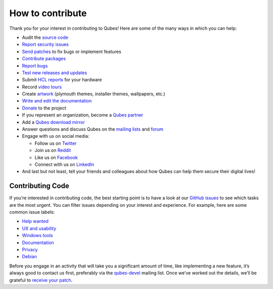 =================
How to contribute
=================

Thank you for your interest in contributing to Qubes! Here are some of
the many ways in which you can help:

-  Audit the `source code </doc/source-code/>`__
-  `Report security issues </security/>`__
-  `Send patches </doc/source-code/#how-to-send-patches>`__ to fix bugs
   or implement features
-  `Contribute packages </doc/package-contributions>`__
-  `Report bugs </doc/issue-tracking/>`__
-  `Test new releases and updates </doc/testing/>`__
-  Submit `HCL reports </doc/hcl/>`__ for your hardware
-  Record `video tours </video-tours/>`__
-  Create `artwork <https://github.com/QubesOS/qubes-artwork>`__
   (plymouth themes, installer themes, wallpapers, etc.)
-  `Write and edit the
   documentation </doc/how-to-edit-the-documentation>`__
-  `Donate </donate/>`__ to the project
-  If you represent an organization, become a `Qubes
   partner </partners/>`__
-  Add a `Qubes download mirror </downloads/mirrors/>`__
-  Answer questions and discuss Qubes on the `mailing
   lists </support/>`__ and `forum </support/#forum>`__
-  Engage with us on social media:

   -  Follow us on `Twitter <https://twitter.com/QubesOS>`__
   -  Join us on `Reddit <https://www.reddit.com/r/Qubes/>`__
   -  Like us on `Facebook <https://www.facebook.com/QubesOS>`__
   -  Connect with us on
      `LinkedIn <https://www.linkedin.com/company/qubes-os/>`__

-  And last but not least, tell your friends and colleagues about how
   Qubes can help them secure their digital lives!

Contributing Code
=================

If you’re interested in contributing code, the best starting point is to
have a look at our `GitHub
issues <https://github.com/QubesOS/qubes-issues/issues>`__ to see which
tasks are the most urgent. You can filter issues depending on your
interest and experience. For example, here are some common issue labels:

-  `Help
   wanted <https://github.com/QubesOS/qubes-issues/issues?q=is%3Aissue+is%3Aopen+label%3A%22help+wanted%22&utf8=%E2%9C%93>`__
-  `UX and
   usability <https://github.com/QubesOS/qubes-issues/issues?q=is%3Aissue+is%3Aopen+label%3AUX>`__
-  `Windows
   tools <https://github.com/QubesOS/qubes-issues/issues?q=is%3Aissue+is%3Aopen+label%3A%22C%3A+windows+tools%22>`__
-  `Documentation <https://github.com/QubesOS/qubes-issues/issues?q=is%3Aissue+is%3Aopen+label%3A%22C%3A+doc%22>`__
-  `Privacy <https://github.com/QubesOS/qubes-issues/issues?utf8=%E2%9C%93&q=is%3Aissue%20is%3Aopen%20label%3A%22privacy%22%20>`__
-  `Debian <https://github.com/QubesOS/qubes-issues/issues?q=is%3Aissue+is%3Aopen+label%3A%22C%3A+Debian%22>`__

Before you engage in an activity that will take you a significant amount
of time, like implementing a new feature, it’s always good to contact us
first, preferably via the `qubes-devel </support/#qubes-devel>`__
mailing list. Once we’ve worked out the details, we’ll be grateful to
`receive your patch </doc/source-code/#how-to-send-patches>`__.
